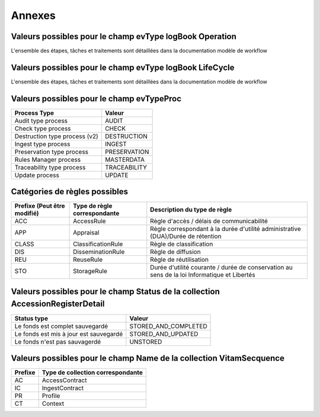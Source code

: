 Annexes
#######

Valeurs possibles pour le champ evType logBook Operation
--------------------------------------------------------

L'ensemble des étapes, tâches et traitements sont détaillées dans la documentation modèle de workflow

Valeurs possibles pour le champ evType logBook LifeCycle
--------------------------------------------------------
  
L'ensemble des étapes, tâches et traitements sont détaillées dans la documentation modèle de workflow

Valeurs possibles pour le champ evTypeProc
------------------------------------------

.. csv-table::
  :header: "Process Type","Valeur"

  "Audit type process","AUDIT"
  "Check type process","CHECK"
  "Destruction type process (v2)","DESTRUCTION"
  "Ingest type process","INGEST"
  "Preservation type process","PRESERVATION"
  "Rules Manager process","MASTERDATA"
  "Traceability type process","TRACEABILITY"
  "Update process","UPDATE"

Catégories de règles possibles
--------------------------------

.. csv-table::
  :header: "Prefixe (Peut être modifié)", "Type de règle correspondante", "Description du type de règle"

  "ACC", "AccessRule", "Règle d'accès / délais de communicabilité"
  "APP", "Appraisal", "Règle correspondant à la durée d'utilité administrative (DUA)/Durée de rétention"
  "CLASS", "ClassificationRule", "Règle de classification"
  "DIS", "DisseminationRule", "Règle de diffusion"
  "REU", "ReuseRule", "Règle de réutilisation"
  "STO", "StorageRule", "Durée d'utilité courante / durée de conservation au sens de la loi Informatique et Libertés"

Valeurs possibles pour le champ Status de la collection AccessionRegisterDetail
-------------------------------------------------------------------------------

.. csv-table::
  :header: "Status type", "Valeur"

  "Le fonds est complet sauvegardé", "STORED_AND_COMPLETED"
  "Le fonds est mis à jour est sauvegardé", "STORED_AND_UPDATED"
  "Le fonds n'est pas sauvagerdé", "UNSTORED"

Valeurs possibles pour le champ Name de la collection VitamSecquence
--------------------------------------------------------------------

.. csv-table::
  :header: "Prefixe", "Type de collection correspondante"

  "AC", "AccessContract"
  "IC", "IngestContract"
  "PR", "Profile"
  "CT", "Context"
